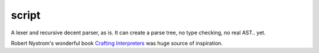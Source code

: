 script
======

A lexer and recursive decent parser, as is. It can create a parse tree, no type checking, no
real AST.. yet.

Robert Nystrom's wonderful book `Crafting Interpreters <https://craftinginterpreters.com/>`__
was huge source of inspiration.
